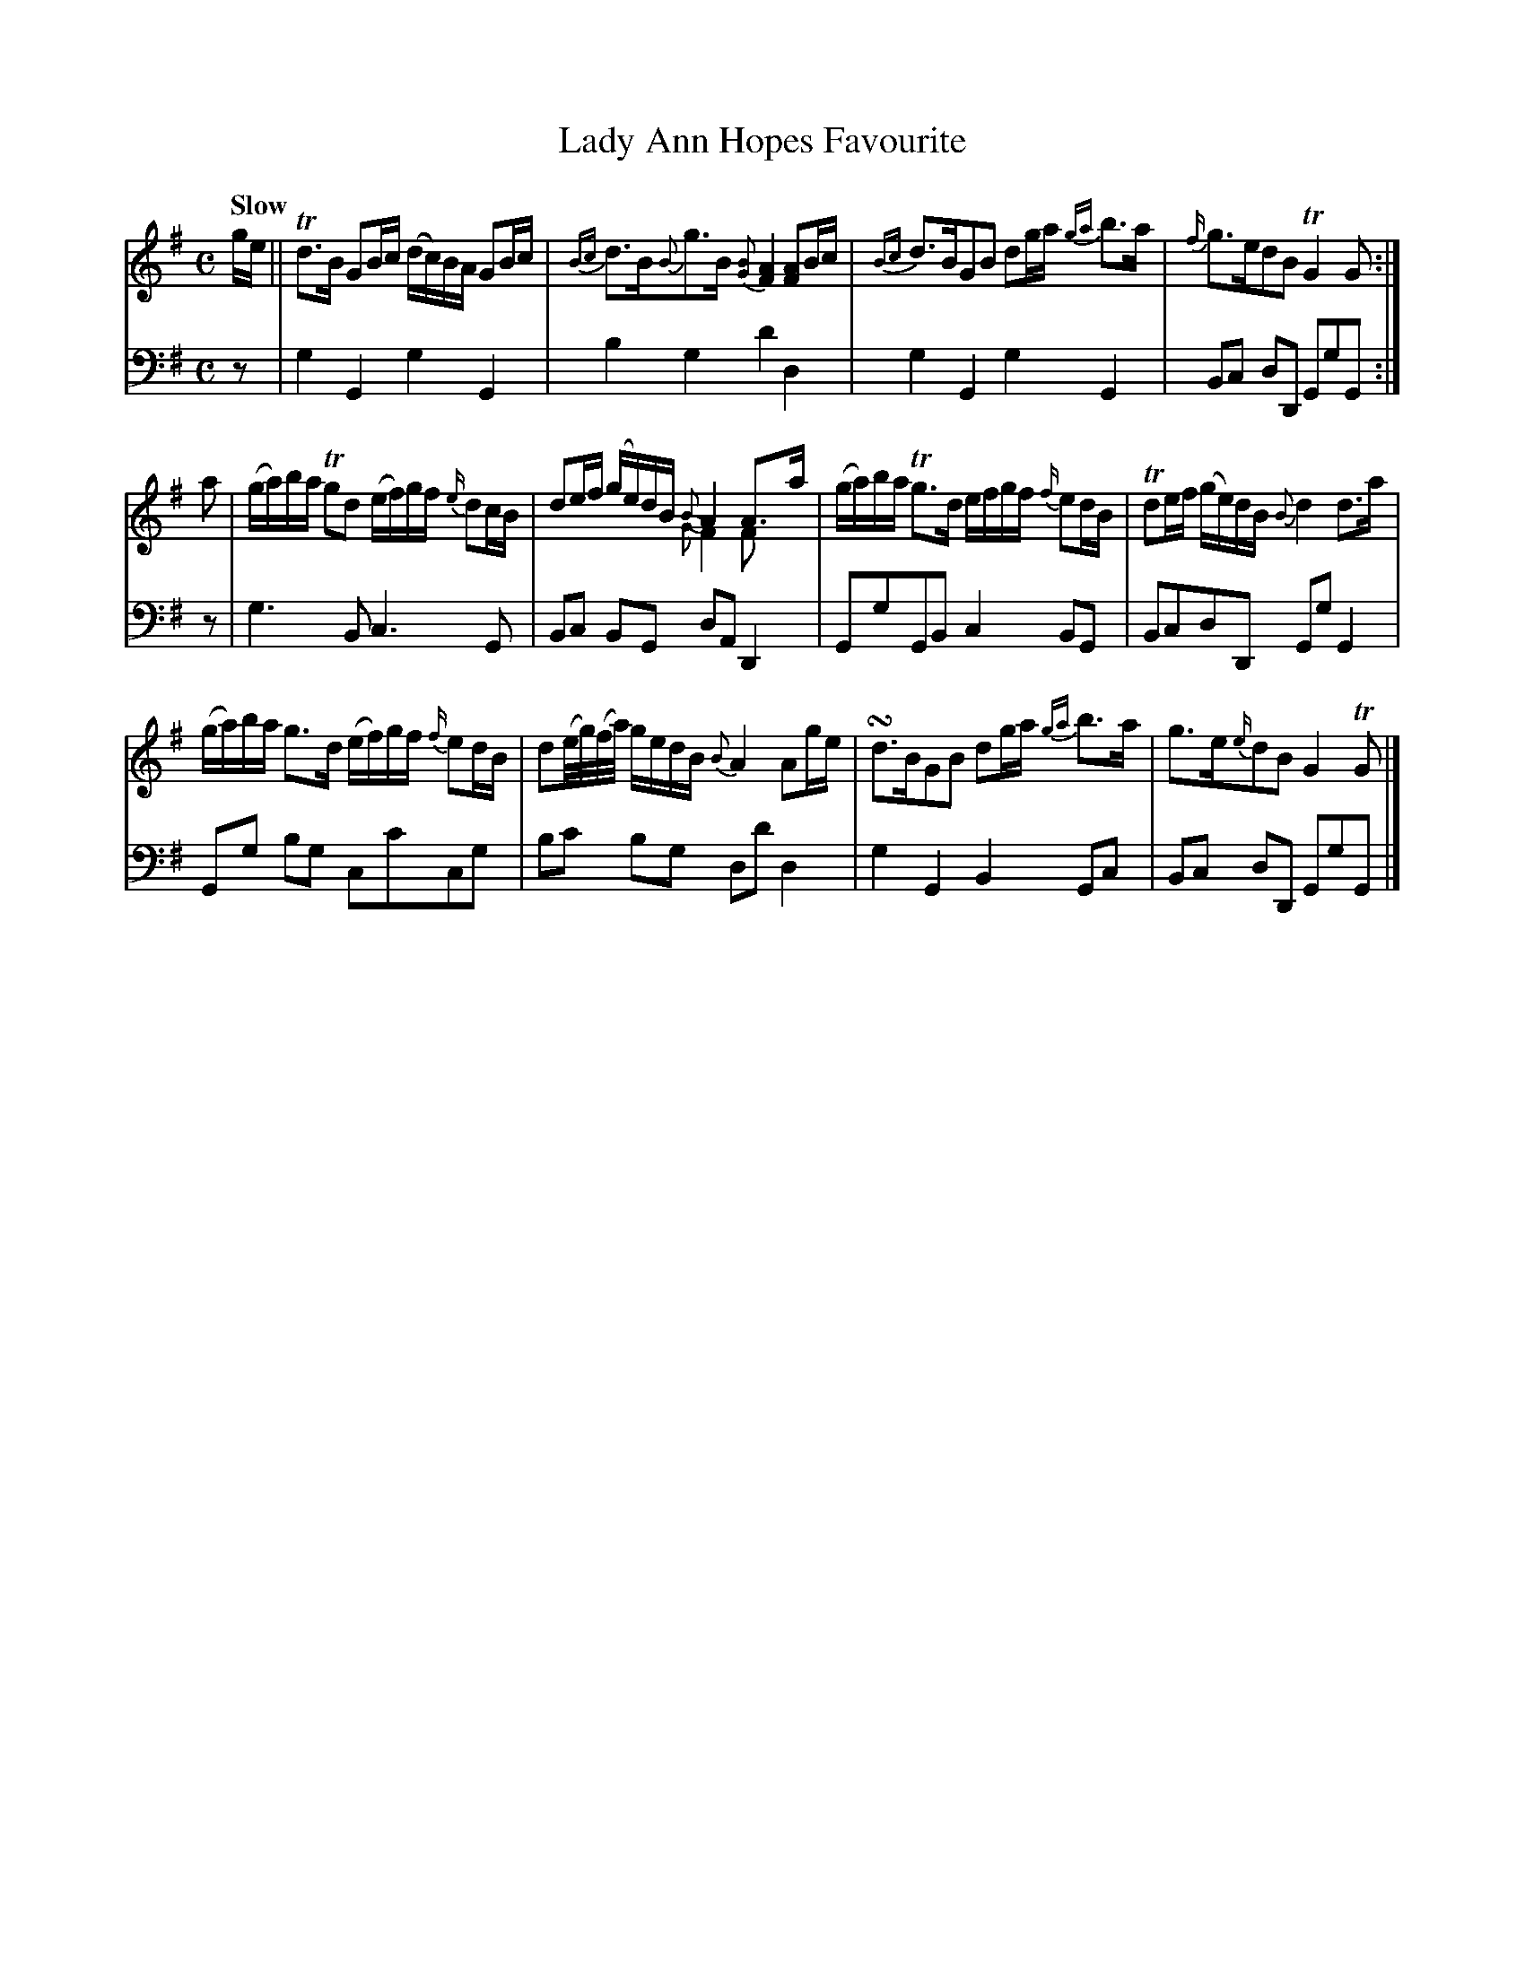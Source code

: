 X:42
T:Lady Ann Hopes Favourite
K:G
M:C
Q:"Slow"
L:1/8
V:1
g/e/ || Td>B GB/c/ (d/c/)B/A/ GB/c/ | {Bc}d>B{B}g>B {[BG]}[AF]2 [AF]B/c/ | {Bc}d>BGB dg/a/ {ga}b>a | {f/}g>edB TG2 G :|
a | (g/a/)b/a/ Tgd (e/f/)g/f/ {e/}dc/B/ | de/f/ (g/e/)d/B/ {B}A2 A>a & x2 x2 {G}F2 Fx | (g/a/)b/a/ Tg>d e/f/g/f/ {f/}ed/B/ | Tde/f/ (g/e/)d/B/ {B}d2 d>a |
    (g/a/)b/a/ g>d (e/f/)g/f/ {f/}ed/B/ | d(e//g//)(f//a//) g/e/d/B/ {B}A2 Ag/e/ | !turn!d>BGB dg/a/ {ga}b>a | g>e{e/}dB G2 TG |]
%FIXME: Turn with sharp.
%FIXME: Small noteheads on multivoice.
V:2 clef=bass middle=d
L:1/4
z/ | gGgG | bgd'd | gGgG | B/c/ d/D/ G/g/G/ :|
z/ | g>B c>G | B/c/ B/G/ d/A/ D | G/g/G/B/ c B/G/ | B/c/d/D/ G/g/ G |
     G/g/ b/g/ c/c'/c/g/ | b/c'/ b/g/ d/d'/ d | gGB G/c/ | B/c/ d/D/ G/g/G/ |] 